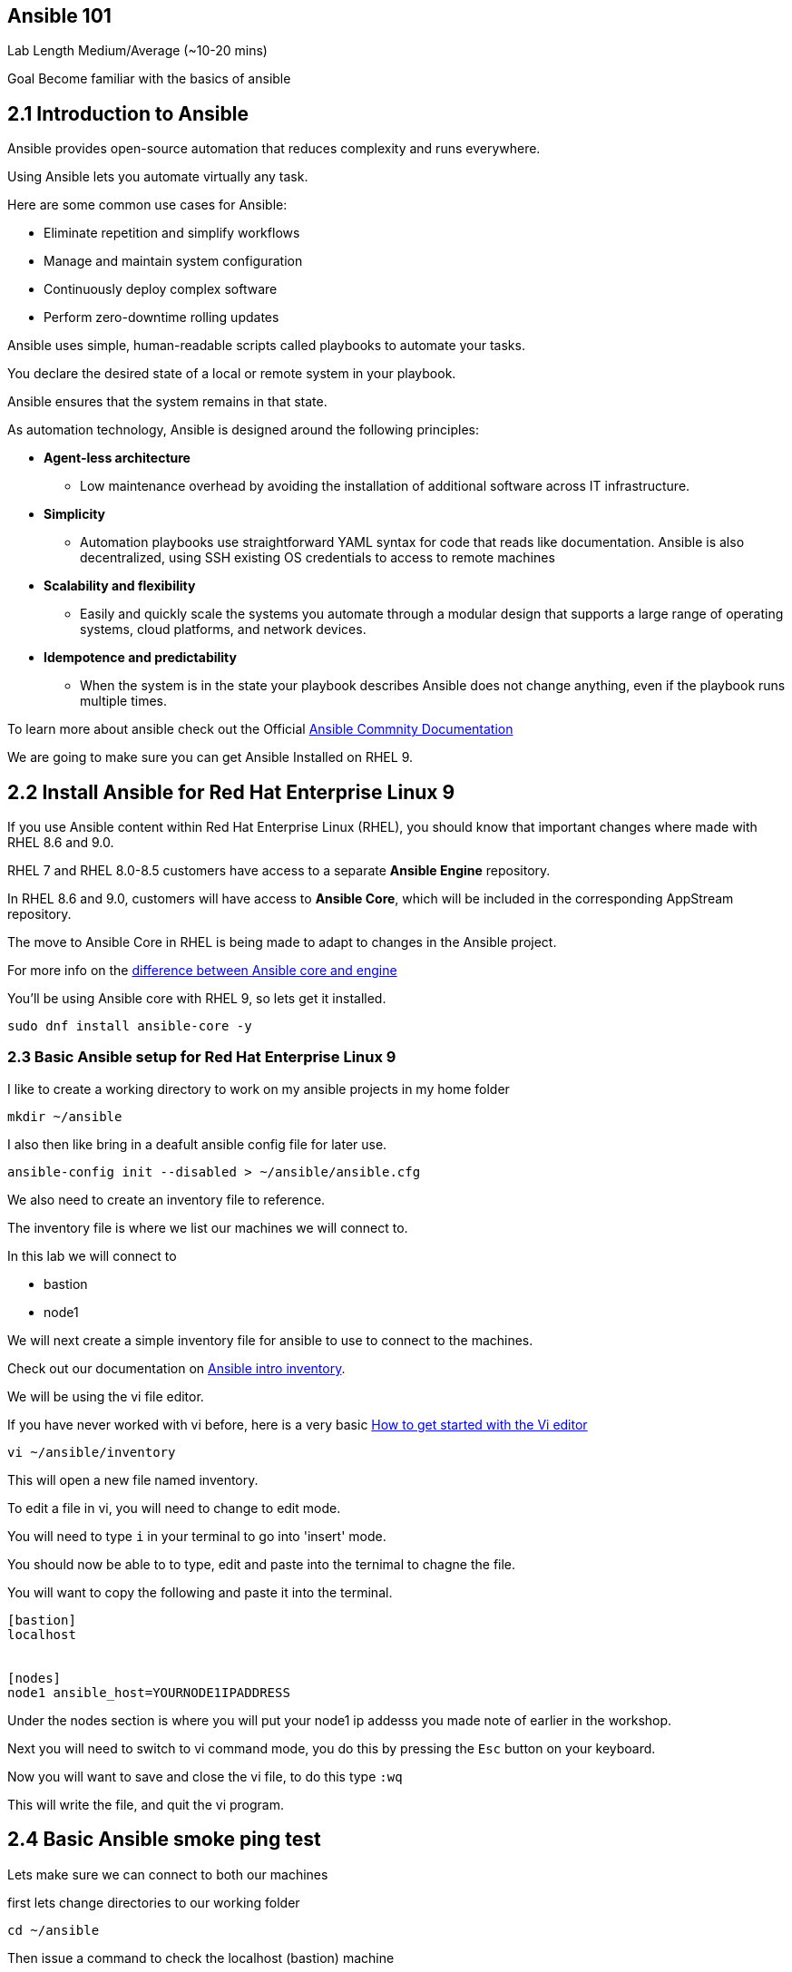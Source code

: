 == Ansible 101

Lab Length
Medium/Average (~10-20 mins)

Goal
Become familiar with the basics of ansible

== 2.1 Introduction to Ansible

Ansible provides open-source automation that reduces complexity and runs everywhere. 

Using Ansible lets you automate virtually any task. 

Here are some common use cases for Ansible:

* Eliminate repetition and simplify workflows
* Manage and maintain system configuration
* Continuously deploy complex software
* Perform zero-downtime rolling updates

Ansible uses simple, human-readable scripts called playbooks to automate your tasks. 

You declare the desired state of a local or remote system in your playbook. 

Ansible ensures that the system remains in that state.

As automation technology, Ansible is designed around the following principles:

* **Agent-less architecture** 
** Low maintenance overhead by avoiding the installation of additional software across IT infrastructure.

* **Simplicity**
** Automation playbooks use straightforward YAML syntax for code that reads like documentation. Ansible is also decentralized, using SSH existing OS credentials to access to remote machines

* **Scalability and flexibility**
** Easily and quickly scale the systems you automate through a modular design that supports a large range of operating systems, cloud platforms, and network devices.

* **Idempotence and predictability**
** When the system is in the state your playbook describes Ansible does not change anything, even if the playbook runs multiple times.

To learn more about ansible check out the Official https://docs.ansible.com/ansible/latest/getting_started/basic_concepts.html[Ansible Commnity Documentation]

We are going to make sure you can get Ansible Installed on RHEL 9.


== 2.2 Install Ansible for Red Hat Enterprise Linux 9

If you use Ansible content within Red Hat Enterprise Linux (RHEL), 
you should know that important changes where made with RHEL 8.6 and 9.0.

RHEL 7 and RHEL 8.0-8.5 customers have access to a separate **Ansible Engine** repository. 

In RHEL 8.6 and 9.0, customers will have access to **Ansible Core**, which will be included in the corresponding AppStream repository. 

The move to Ansible Core in RHEL is being made to adapt to changes in the Ansible project.

For more info on the https://www.redhat.com/en/blog/updates-using-ansible-rhel-86-and-90#How%20to%20migrate%20from%20Ansible%20Engine%20to%20Ansible%20Core[difference between Ansible core and engine]


You'll be using Ansible core with RHEL 9, so lets get it installed.

[source,ini,role=execute,subs=attributes+]
----
sudo dnf install ansible-core -y
----


=== 2.3 Basic Ansible setup for Red Hat Enterprise Linux 9

I like to create a working directory to work on my ansible projects in my home folder

[source,ini,role=execute,subs=attributes+]
----
mkdir ~/ansible
----

I also then like bring in a deafult ansible config file for later use.

[source,ini,role=execute,subs=attributes+]
----
ansible-config init --disabled > ~/ansible/ansible.cfg
----

We also need to create an inventory file to reference.

The inventory file is where we list our machines we will connect to.

In this lab we will connect to 

* bastion
* node1

We will next create a simple inventory file for ansible to use to connect to the machines.

Check out our documentation on https://docs.ansible.com/ansible/latest/inventory_guide/intro_inventory.html[Ansible intro inventory].

We will be using the vi file editor.

If you have never worked with vi before, here is a very basic https://www.redhat.com/sysadmin/get-started-vi-editor[How to get started with the Vi editor]

[source,ini,role=execute,subs=attributes+]
----
vi ~/ansible/inventory
----

This will open a new file named inventory.

To edit a file in vi, you will need to change to edit mode.

You will need to type `i` in your terminal to go into 'insert' mode.

You should now be able to to type, edit and paste into the ternimal to chagne the file.

You will want to copy the following and paste it into the terminal.

[source,ini,role=execute,subs=attributes+]
----
[bastion]
localhost


[nodes]
node1 ansible_host=YOURNODE1IPADDRESS

----
Under the nodes section is where you will put your node1 ip addesss you made note of earlier in the workshop.

Next you will need to switch to vi command mode,
you do this by pressing the `Esc` button on your keyboard.

Now you will want to save and close the vi file,
to do this type `:wq`

This will write the file, and quit the vi program.


== 2.4 Basic Ansible smoke ping test

Lets make sure we can connect to both our machines

first lets change directories to our working folder

[source,ini,role=execute,subs=attributes+]
----
cd ~/ansible
----

Then issue a command to check the localhost (bastion) machine

[source,ini,role=execute,subs=attributes+]
----
ansible -m ping -i inventory localhost
----

Then issue a command to check the localhost (bastion) machine
[source,ini,role=execute,subs=attributes+]
----
ansible -m ping -i inventory node1
----

If everything is working correctly you should see something like this in your terminal

[source,textinfo]
----
machinehostname | SUCCESS => {
    "ansible_facts": {
        "discovered_interpreter_python": "/usr/bin/python3"
    },
    "changed": false,
    "ping": "pong"
}
---- 

== 2.5 More Ansible Reference Documentation

https://www.redhat.com/en/blog/updates-using-ansible-rhel-86-and-90[Updates to using Ansible in RHEL 8.6 and 9.0]

https://www.redhat.com/en/blog/updates-using-ansible-core-in-rhel[Updates to using Ansible Core in Red Hat Enterprise Linux]

https://access.redhat.com/articles/6393321[Using Ansible in RHEL 9]

https://access.redhat.com/articles/3050101[Red Hat Enterprise Linux (RHEL) System Roles]



